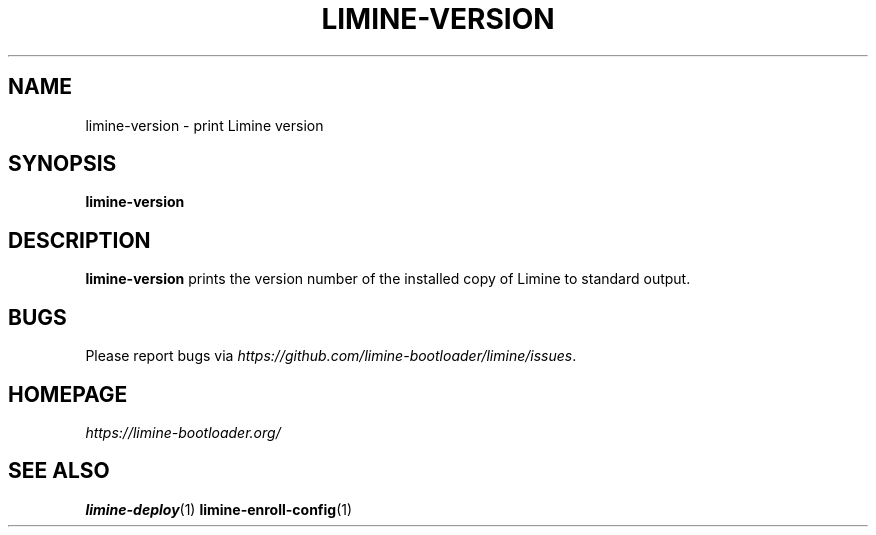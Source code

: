 .TH LIMINE-VERSION 1 "version 4.20230530.0" "May 2023"

.SH NAME
limine-version \- print Limine version

.SH SYNOPSIS
.B limine-version

.SH DESCRIPTION
\fBlimine-version\fR prints the version number of the installed copy of Limine
to standard output.

.SH BUGS
Please report bugs via
.IR https://github.com/limine-bootloader/limine/issues .

.SH HOMEPAGE
.I https://limine-bootloader.org/

.SH SEE ALSO
.BR limine-deploy (1)
.BR limine-enroll-config (1)
